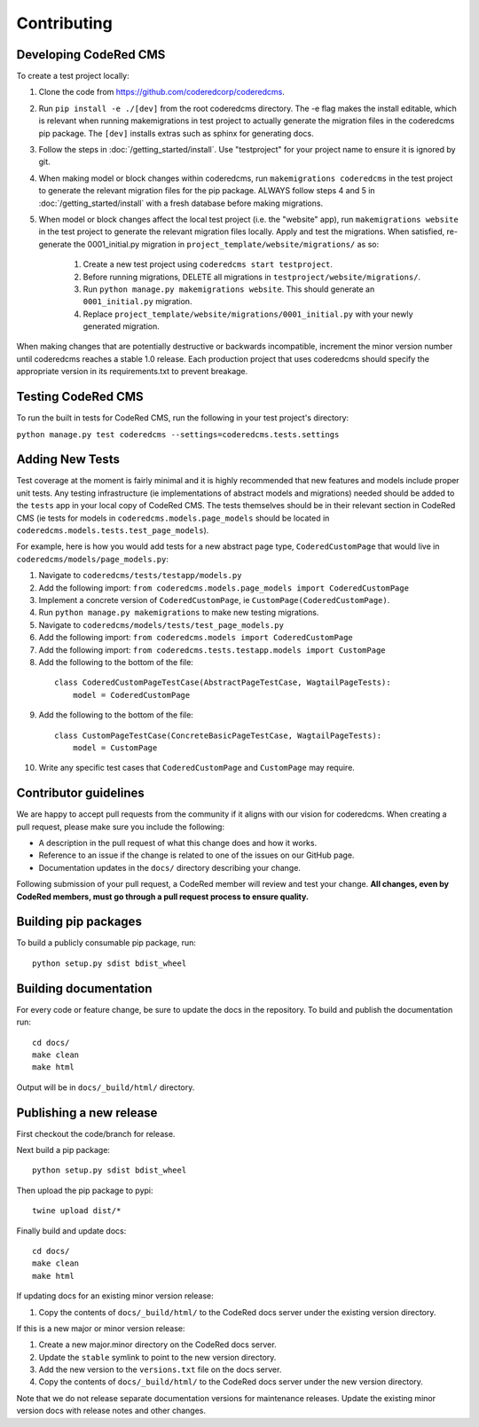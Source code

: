 Contributing
============


Developing CodeRed CMS
---------------------------------

To create a test project locally:

#. Clone the code from https://github.com/coderedcorp/coderedcms.
#. Run ``pip install -e ./[dev]`` from the root coderedcms directory. The -e flag makes the install editable,
   which is relevant when running makemigrations in test project to actually generate the migration
   files in the coderedcms pip package. The ``[dev]`` installs extras such as sphinx for generating docs.
#. Follow the steps in :doc:`/getting_started/install`. Use "testproject" for
   your project name to ensure it is ignored by git.
#. When making model or block changes within coderedcms, run ``makemigrations coderedcms`` in the
   test project to generate the relevant migration files for the pip package. ALWAYS follow steps
   4 and 5 in :doc:`/getting_started/install` with a fresh database before making migrations.
#. When model or block changes affect the local test project (i.e. the "website" app), run
   ``makemigrations website`` in the test project to generate the relevant migration files locally.
   Apply and test the migrations. When satisfied, re-generate the 0001_initial.py migration in
   ``project_template/website/migrations/`` as so:

       #. Create a new test project using ``coderedcms start testproject``.
       #. Before running migrations, DELETE all migrations in ``testproject/website/migrations/``.
       #. Run ``python manage.py makemigrations website``. This should generate an ``0001_initial.py``
          migration.
       #. Replace ``project_template/website/migrations/0001_initial.py`` with your newly generated migration.

When making changes that are potentially destructive or backwards incompatible, increment the minor
version number until coderedcms reaches a stable 1.0 release. Each production project that uses
coderedcms should specify the appropriate version in its requirements.txt to prevent breakage.

.. note:
    When testing existing projects with coderedcms installed from the master or development branches,
    be sure to use a disposable database, as it is likely that the migrations in master will
    not be the same migrations that get released.

Testing CodeRed CMS
-------------------

To run the built in tests for CodeRed CMS, run the following in your test project's directory:

``python manage.py test coderedcms --settings=coderedcms.tests.settings``


Adding New Tests
----------------

Test coverage at the moment is fairly minimal and it is highly recommended that new features and models include proper unit tests.
Any testing infrastructure (ie implementations of abstract models and migrations) needed should be added to the ``tests`` app in your
local copy of CodeRed CMS.  The tests themselves should be in their relevant section in CodeRed CMS (ie tests for 
models in ``coderedcms.models.page_models`` should be located in ``coderedcms.models.tests.test_page_models``).

For example, here is how you would add tests for a new abstract page type, ``CoderedCustomPage`` that would live in ``coderedcms/models/page_models.py``:

1. Navigate to ``coderedcms/tests/testapp/models.py``
2. Add the following import: ``from coderedcms.models.page_models import CoderedCustomPage``
3. Implement a concrete version of ``CoderedCustomPage``, ie ``CustomPage(CoderedCustomPage)``.
4. Run ``python manage.py makemigrations`` to make new testing migrations.
5. Navigate to ``coderedcms/models/tests/test_page_models.py``
6. Add the following import: ``from coderedcms.models import CoderedCustomPage``
7. Add the following import: ``from coderedcms.tests.testapp.models import CustomPage``
8. Add the following to the bottom of the file: 
  ::
      
      class CoderedCustomPageTestCase(AbstractPageTestCase, WagtailPageTests):
          model = CoderedCustomPage
9. Add the following to the bottom of the file: 
  ::
      
      class CustomPageTestCase(ConcreteBasicPageTestCase, WagtailPageTests):
          model = CustomPage
10. Write any specific test cases that ``CoderedCustomPage`` and ``CustomPage`` may require.


Contributor guidelines
----------------------

We are happy to accept pull requests from the community if it aligns with our vision for coderedcms.
When creating a pull request, please make sure you include the following:

* A description in the pull request of what this change does and how it works.
* Reference to an issue if the change is related to one of the issues on our GitHub page.
* Documentation updates in the ``docs/`` directory describing your change.

Following submission of your pull request, a CodeRed member will review and test your change.
**All changes, even by CodeRed members, must go through a pull request process to ensure quality.**


Building pip packages
---------------------

To build a publicly consumable pip package, run::

    python setup.py sdist bdist_wheel


Building documentation
----------------------

For every code or feature change, be sure to update the docs in the repository. To build and publish
the documentation run::

    cd docs/
    make clean
    make html

Output will be in ``docs/_build/html/`` directory.


Publishing a new release
------------------------

First checkout the code/branch for release.

Next build a pip package::

    python setup.py sdist bdist_wheel

Then upload the pip package to pypi::

    twine upload dist/*

Finally build and update docs::

    cd docs/
    make clean
    make html

If updating docs for an existing minor version release:

#. Copy the contents of ``docs/_build/html/`` to the CodeRed docs server under the existing version directory.

If this is a new major or minor version release:

#. Create a new major.minor directory on the CodeRed docs server.
#. Update the ``stable`` symlink to point to the new version directory.
#. Add the new version to the ``versions.txt`` file on the docs server.
#. Copy the contents of ``docs/_build/html/`` to the CodeRed docs server under the new version directory.

Note that we do not release separate documentation versions for maintenance releases. Update the existing minor
version docs with release notes and other changes.
